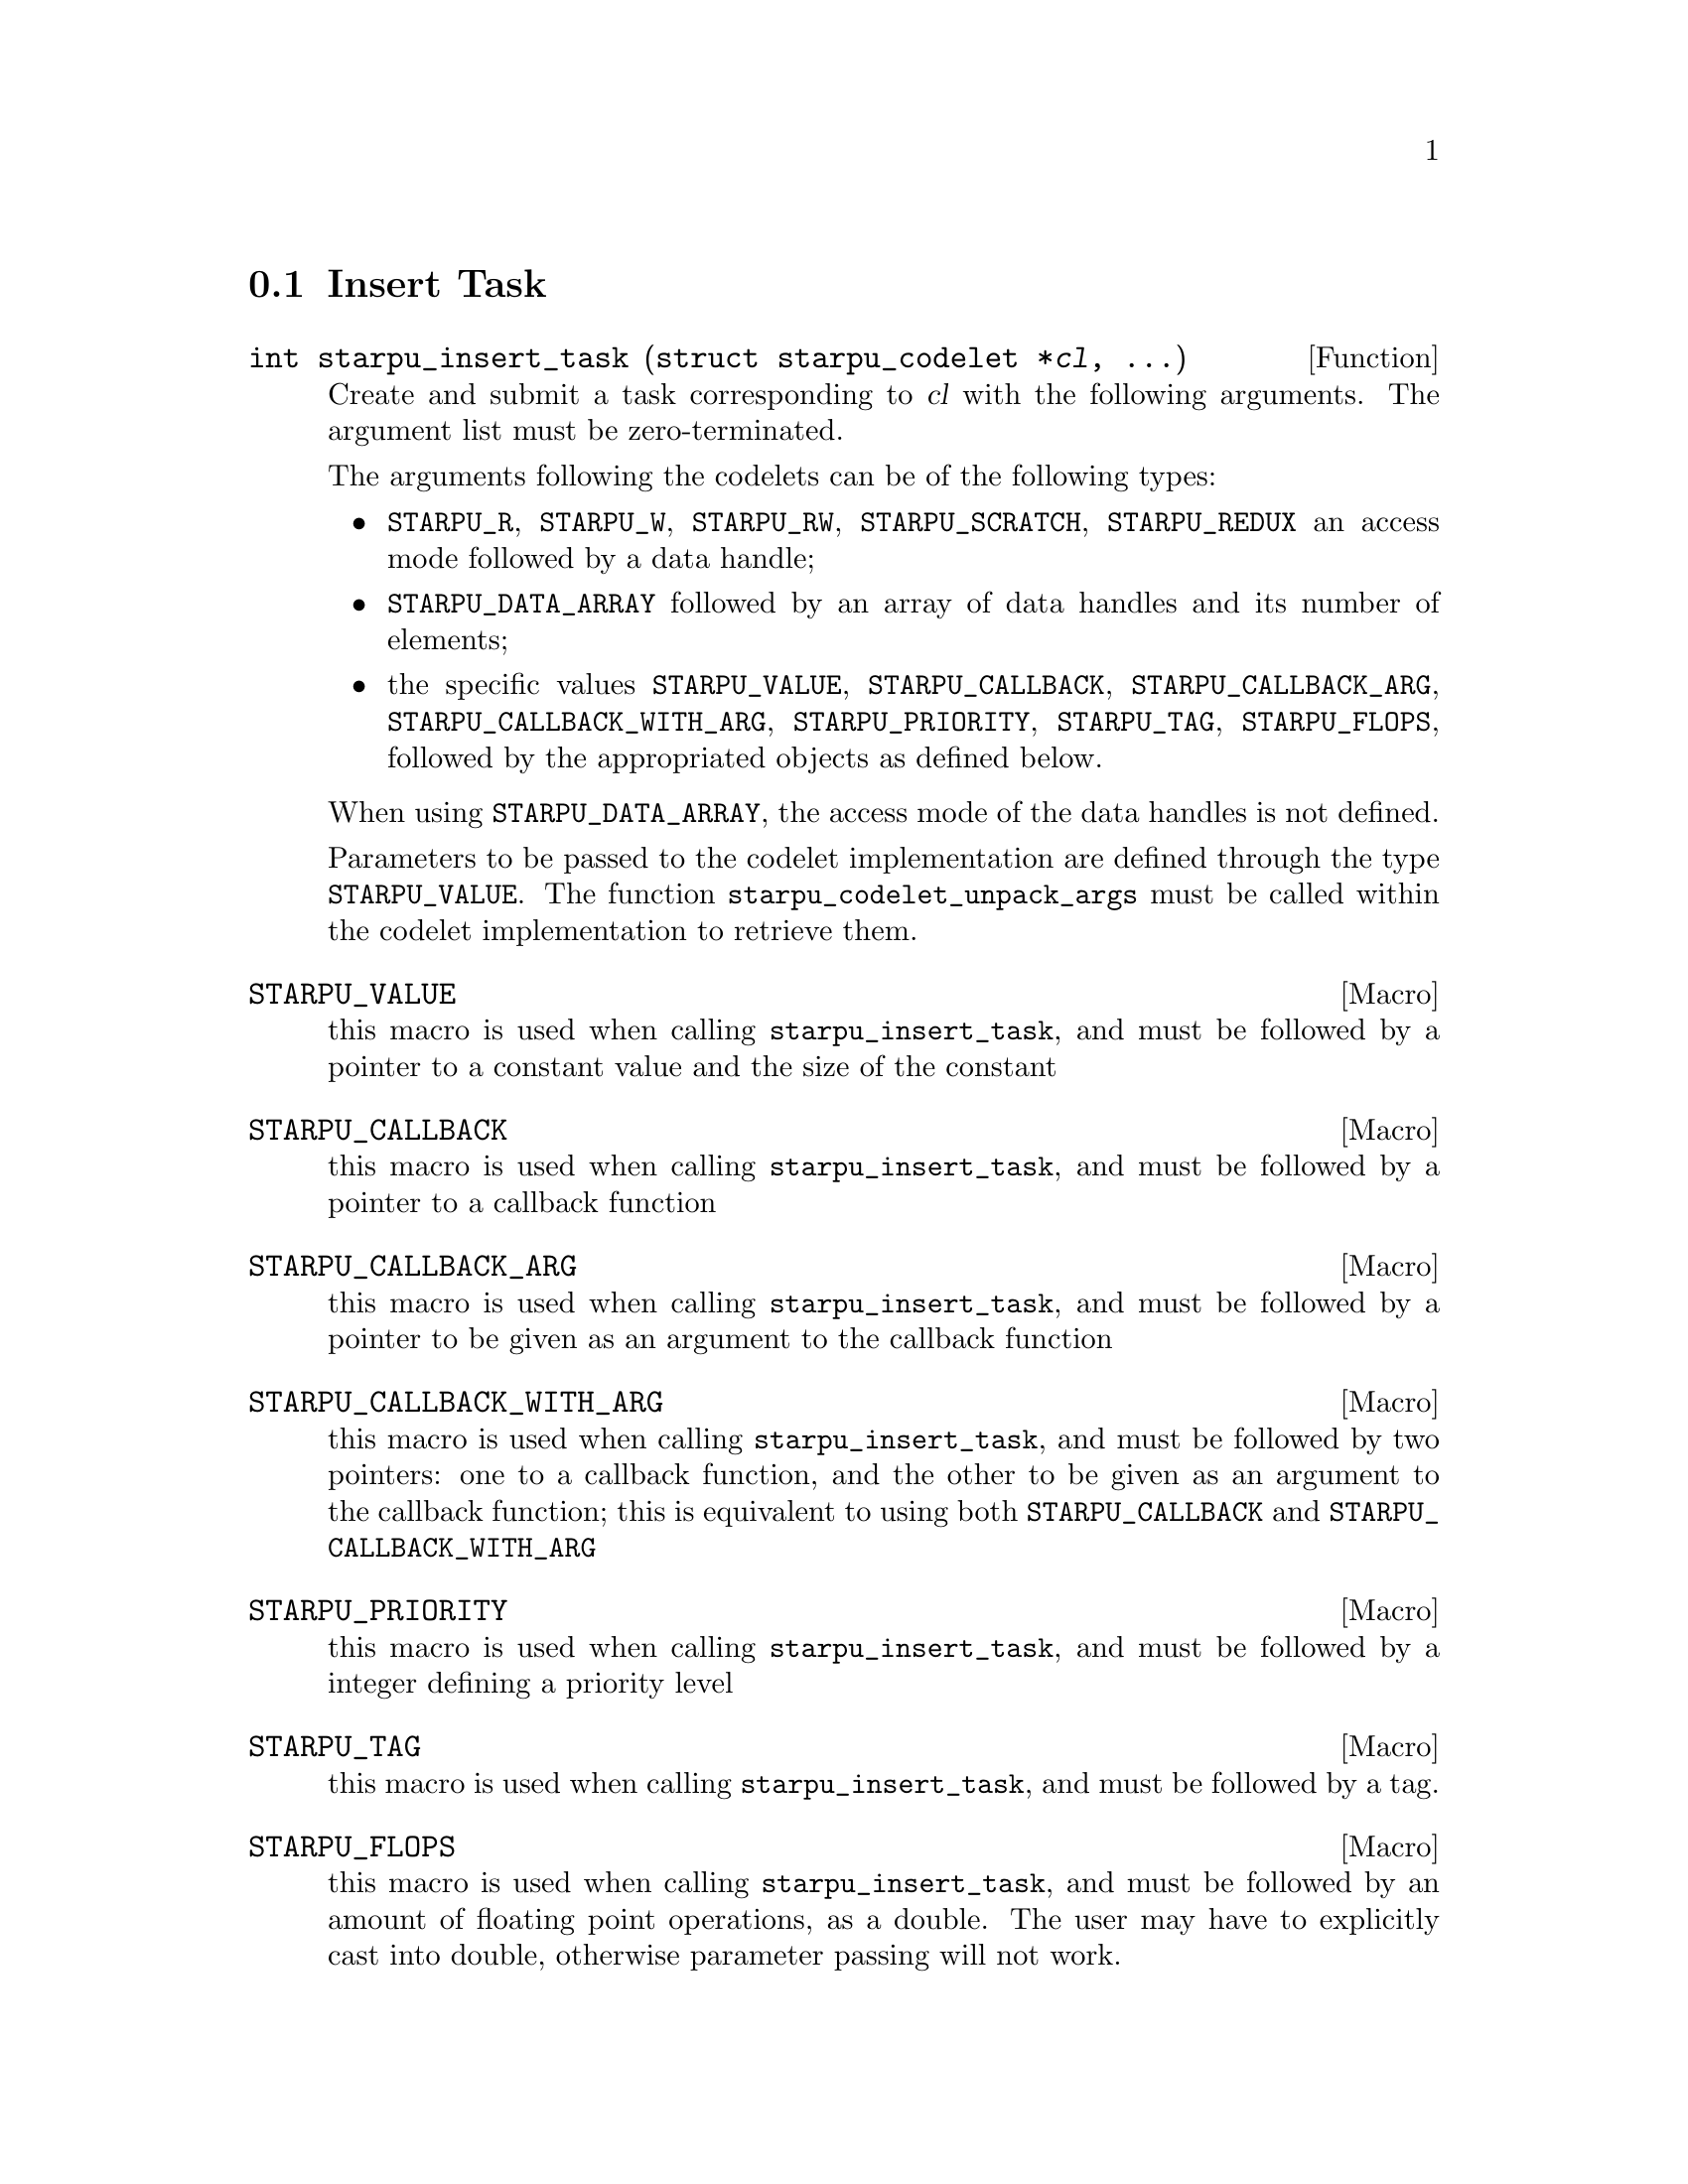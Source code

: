 @c -*-texinfo-*-

@c This file is part of the StarPU Handbook.
@c Copyright (C) 2009--2011  Universit@'e de Bordeaux 1
@c Copyright (C) 2010, 2011, 2012, 2013  Centre National de la Recherche Scientifique
@c Copyright (C) 2011, 2012 Institut National de Recherche en Informatique et Automatique
@c See the file starpu.texi for copying conditions.

@menu
* Insert Task::
* Tracing support::
* MPI Interface::
* Defining a new data interface::
* Multiformat Data Interface::
* Task Bundles::
* Task Lists::
* Using Parallel Tasks::
* Scheduling Contexts::
* Defining a new scheduling policy::
* Running drivers::
* Expert mode::
@end menu

@node Insert Task
@section Insert Task

@deftypefun int starpu_insert_task (struct starpu_codelet *@var{cl}, ...)
Create and submit a task corresponding to @var{cl} with the following
arguments.  The argument list must be zero-terminated.

The arguments following the codelets can be of the following types:

@itemize
@item
@code{STARPU_R}, @code{STARPU_W}, @code{STARPU_RW}, @code{STARPU_SCRATCH}, @code{STARPU_REDUX} an access mode followed by a data handle;
@item
@code{STARPU_DATA_ARRAY} followed by an array of data handles and its number of elements;
@item
the specific values @code{STARPU_VALUE}, @code{STARPU_CALLBACK},
@code{STARPU_CALLBACK_ARG}, @code{STARPU_CALLBACK_WITH_ARG},
@code{STARPU_PRIORITY}, @code{STARPU_TAG}, @code{STARPU_FLOPS}, followed by the appropriated objects
as defined below.
@end itemize

When using @code{STARPU_DATA_ARRAY}, the access mode of the data
handles is not defined.

Parameters to be passed to the codelet implementation are defined
through the type @code{STARPU_VALUE}. The function
@code{starpu_codelet_unpack_args} must be called within the codelet
implementation to retrieve them.
@end deftypefun

@defmac STARPU_VALUE
this macro is used when calling @code{starpu_insert_task}, and must be
followed by a pointer to a constant value and the size of the constant
@end defmac

@defmac STARPU_CALLBACK
this macro is used when calling @code{starpu_insert_task}, and must be
followed by a pointer to a callback function
@end defmac

@defmac STARPU_CALLBACK_ARG
this macro is used when calling @code{starpu_insert_task}, and must be
followed by a pointer to be given as an argument to the callback
function
@end defmac

@defmac  STARPU_CALLBACK_WITH_ARG
this macro is used when calling @code{starpu_insert_task}, and must be
followed by two pointers: one to a callback function, and the other to
be given as an argument to the callback function; this is equivalent
to using both @code{STARPU_CALLBACK} and
@code{STARPU_CALLBACK_WITH_ARG}
@end defmac

@defmac STARPU_PRIORITY
this macro is used when calling @code{starpu_insert_task}, and must be
followed by a integer defining a priority level
@end defmac

@defmac STARPU_TAG
this macro is used when calling @code{starpu_insert_task}, and must be
followed by a tag.
@end defmac

@defmac STARPU_FLOPS
this macro is used when calling @code{starpu_insert_task}, and must be followed
by an amount of floating point operations, as a double. The user may have to
explicitly cast into double, otherwise parameter passing will not work.
@end defmac

@deftypefun void starpu_codelet_pack_args ({char **}@var{arg_buffer}, {size_t *}@var{arg_buffer_size}, ...)
Pack arguments of type @code{STARPU_VALUE} into a buffer which can be
given to a codelet and later unpacked with the function
@code{starpu_codelet_unpack_args} defined below.
@end deftypefun

@deftypefun void starpu_codelet_unpack_args ({void *}@var{cl_arg}, ...)
Retrieve the arguments of type @code{STARPU_VALUE} associated to a
task automatically created using the function
@code{starpu_insert_task} defined above.
@end deftypefun

@node Tracing support
@section Tracing support

@deftypefun void starpu_fxt_start_profiling (void)
Start recording the trace. The trace is by default started from
@code{starpu_init()} call, but can be paused by using
@code{starpu_fxt_stop_profiling}, in which case
@code{starpu_fxt_start_profiling} should be called to specify when to resume
recording events.
@end deftypefun

@deftypefun void starpu_fxt_stop_profiling (void)
Stop recording the trace. The trace is by default stopped at
@code{starpu_shutdown()} call. @code{starpu_fxt_stop_profiling} can however be
used to stop it earlier. @code{starpu_fxt_start_profiling} can then be called to
start recording it again, etc.
@end deftypefun


@node MPI Interface
@section MPI Interface

@menu
* Initialisation::
* Communication::
* Communication cache::
@end menu

@node Initialisation
@subsection Initialisation

@deftypefun int starpu_mpi_init (int *@var{argc}, char ***@var{argv}, int initialize_mpi)
Initializes the starpumpi library. @code{initialize_mpi} indicates if
MPI should be initialized or not by StarPU. If the value is not @code{0},
MPI will be initialized by calling @code{MPI_Init_Thread(argc, argv,
MPI_THREAD_SERIALIZED, ...)}.
@end deftypefun

@deftypefun int starpu_mpi_initialize (void)
This function has been made deprecated. One should use instead the
function @code{starpu_mpi_init()} defined above.
This function does not call @code{MPI_Init}, it should be called beforehand.
@end deftypefun

@deftypefun int starpu_mpi_initialize_extended (int *@var{rank}, int *@var{world_size})
This function has been made deprecated. One should use instead the
function @code{starpu_mpi_init()} defined above.
MPI will be initialized by starpumpi by calling @code{MPI_Init_Thread(argc, argv,
MPI_THREAD_SERIALIZED, ...)}.
@end deftypefun

@deftypefun int starpu_mpi_shutdown (void)
Cleans the starpumpi library. This must be called between calling
@code{starpu_mpi} functions and @code{starpu_shutdown()}.
@code{MPI_Finalize()} will be called if StarPU-MPI has been initialized
by @code{starpu_mpi_init()}.
@end deftypefun

@deftypefun void starpu_mpi_comm_amounts_retrieve (size_t *@var{comm_amounts})
Retrieve the current amount of communications from the current node in
the array @code{comm_amounts} which must have a size greater or equal
to the world size. Communications statistics must be enabled
(@pxref{STARPU_COMM_STATS}).
@end deftypefun

@node Communication
@subsection Communication

@deftypefun int starpu_mpi_send (starpu_data_handle_t @var{data_handle}, int @var{dest}, int @var{mpi_tag}, MPI_Comm @var{comm})
Performs a standard-mode, blocking send of @var{data_handle} to the
node @var{dest} using the message tag @code{mpi_tag} within the
communicator @var{comm}.
@end deftypefun

@deftypefun int starpu_mpi_recv (starpu_data_handle_t @var{data_handle}, int @var{source}, int @var{mpi_tag}, MPI_Comm @var{comm}, MPI_Status *@var{status})
Performs a standard-mode, blocking receive in @var{data_handle} from the
node @var{source} using the message tag @code{mpi_tag} within the
communicator @var{comm}.
@end deftypefun

@deftypefun int starpu_mpi_isend (starpu_data_handle_t @var{data_handle}, starpu_mpi_req *@var{req}, int @var{dest}, int @var{mpi_tag}, MPI_Comm @var{comm})
Posts a standard-mode, non blocking send of @var{data_handle} to the
node @var{dest} using the message tag @code{mpi_tag} within the
communicator @var{comm}. After the call, the pointer to the request
@var{req} can be used to test or to wait for the completion of the communication.
@end deftypefun

@deftypefun int starpu_mpi_irecv (starpu_data_handle_t @var{data_handle}, starpu_mpi_req *@var{req}, int @var{source}, int @var{mpi_tag}, MPI_Comm @var{comm})
Posts a nonblocking receive in @var{data_handle} from the
node @var{source} using the message tag @code{mpi_tag} within the
communicator @var{comm}. After the call, the pointer to the request
@var{req} can be used to test or to wait for the completion of the communication.
@end deftypefun

@deftypefun int starpu_mpi_isend_detached (starpu_data_handle_t @var{data_handle}, int @var{dest}, int @var{mpi_tag}, MPI_Comm @var{comm}, void (*@var{callback})(void *), void *@var{arg})
Posts a standard-mode, non blocking send of @var{data_handle} to the
node @var{dest} using the message tag @code{mpi_tag} within the
communicator @var{comm}. On completion, the @var{callback} function is
called with the argument @var{arg}. Similarly to the pthread detached
functionality, when a detached communication completes, its resources
are automatically released back to the system, there is no need to
test or to wait for the completion of the request.
@end deftypefun

@deftypefun int starpu_mpi_irecv_detached (starpu_data_handle_t @var{data_handle}, int @var{source}, int @var{mpi_tag}, MPI_Comm @var{comm}, void (*@var{callback})(void *), void *@var{arg})
Posts a nonblocking receive in @var{data_handle} from the
node @var{source} using the message tag @code{mpi_tag} within the
communicator @var{comm}. On completion, the @var{callback} function is
called with the argument @var{arg}. Similarly to the pthread detached
functionality, when a detached communication completes, its resources
are automatically released back to the system, there is no need to
test or to wait for the completion of the request.
@end deftypefun

@deftypefun int starpu_mpi_wait (starpu_mpi_req *@var{req}, MPI_Status *@var{status})
Returns when the operation identified by request @var{req} is complete.
@end deftypefun

@deftypefun int starpu_mpi_test (starpu_mpi_req *@var{req}, int *@var{flag}, MPI_Status *@var{status})
If the operation identified by @var{req} is complete, set @var{flag}
to 1. The @var{status} object is set to contain information on the
completed operation.
@end deftypefun

@deftypefun int starpu_mpi_barrier (MPI_Comm @var{comm})
Blocks the caller until all group members of the communicator
@var{comm} have called it.
@end deftypefun

@deftypefun int starpu_mpi_isend_detached_unlock_tag (starpu_data_handle_t @var{data_handle}, int @var{dest}, int @var{mpi_tag}, MPI_Comm @var{comm}, starpu_tag_t @var{tag})
Posts a standard-mode, non blocking send of @var{data_handle} to the
node @var{dest} using the message tag @code{mpi_tag} within the
communicator @var{comm}. On completion, @var{tag} is unlocked.
@end deftypefun

@deftypefun int starpu_mpi_irecv_detached_unlock_tag (starpu_data_handle_t @var{data_handle}, int @var{source}, int @var{mpi_tag}, MPI_Comm @var{comm}, starpu_tag_t @var{tag})
Posts a nonblocking receive in @var{data_handle} from the
node @var{source} using the message tag @code{mpi_tag} within the
communicator @var{comm}. On completion, @var{tag} is unlocked.
@end deftypefun

@deftypefun int starpu_mpi_isend_array_detached_unlock_tag (unsigned @var{array_size}, starpu_data_handle_t *@var{data_handle}, int *@var{dest}, int *@var{mpi_tag}, MPI_Comm *@var{comm}, starpu_tag_t @var{tag})
Posts @var{array_size} standard-mode, non blocking send. Each post
sends the n-th data of the array @var{data_handle} to the n-th node of
the array @var{dest}
using the n-th message tag of the array @code{mpi_tag} within the n-th
communicator of the array
@var{comm}. On completion of the all the requests, @var{tag} is unlocked.
@end deftypefun

@deftypefun int starpu_mpi_irecv_array_detached_unlock_tag (unsigned @var{array_size}, starpu_data_handle_t *@var{data_handle}, int *@var{source}, int *@var{mpi_tag}, MPI_Comm *@var{comm}, starpu_tag_t @var{tag})
Posts @var{array_size} nonblocking receive. Each post receives in the
n-th data of the array @var{data_handle} from the n-th
node of the array @var{source} using the n-th message tag of the array
@code{mpi_tag} within the n-th communicator of the array @var{comm}.
On completion of the all the requests, @var{tag} is unlocked.
@end deftypefun

@node Communication cache
@subsection Communication cache

@deftypefun void starpu_mpi_cache_flush (MPI_Comm @var{comm}, starpu_data_handle_t @var{data_handle})
Clear the send and receive communication cache for the data
@var{data_handle}. The function has to be called synchronously by all
the MPI nodes.
The function does nothing if the cache mechanism is disabled (@pxref{STARPU_MPI_CACHE}).
@end deftypefun

@deftypefun void starpu_mpi_cache_flush_all_data (MPI_Comm @var{comm})
Clear the send and receive communication cache for all data. The
function has to be called synchronously by all the MPI nodes.
The function does nothing if the cache mechanism is disabled (@pxref{STARPU_MPI_CACHE}).
@end deftypefun

@node Defining a new data interface
@section Defining a new data interface

@menu
* Data Interface API::  Data Interface API
* An example of data interface::        An example of data interface
@end menu

@node Data Interface API
@subsection Data Interface API

@deftp {Data Type} {struct starpu_data_interface_ops}
@anchor{struct starpu_data_interface_ops}
Per-interface data transfer methods.

@table @asis
@item @code{void (*register_data_handle)(starpu_data_handle_t handle, unsigned home_node, void *data_interface)}
Register an existing interface into a data handle.

@item @code{starpu_ssize_t (*allocate_data_on_node)(void *data_interface, unsigned node)}
Allocate data for the interface on a given node.

@item @code{ void (*free_data_on_node)(void *data_interface, unsigned node)}
Free data of the interface on a given node.

@item @code{ const struct starpu_data_copy_methods *copy_methods}
ram/cuda/opencl synchronous and asynchronous transfer methods.

@item @code{ void * (*handle_to_pointer)(starpu_data_handle_t handle, unsigned node)}
Return the current pointer (if any) for the handle on the given node.

@item @code{ size_t (*get_size)(starpu_data_handle_t handle)}
Return an estimation of the size of data, for performance models.

@item @code{ uint32_t (*footprint)(starpu_data_handle_t handle)}
Return a 32bit footprint which characterizes the data size.

@item @code{ int (*compare)(void *data_interface_a, void *data_interface_b)}
Compare the data size of two interfaces.

@item @code{ void (*display)(starpu_data_handle_t handle, FILE *f)}
Dump the sizes of a handle to a file.

@item @code{enum starpu_data_interface_id interfaceid}
An identifier that is unique to each interface.

@item @code{size_t interface_size}
The size of the interface data descriptor.

@item @code{int is_multiformat}
todo

@item @code{struct starpu_multiformat_data_interface_ops* (*get_mf_ops)(void *data_interface)}
todo

@item @code{int (*pack_data)(starpu_data_handle_t handle, unsigned node, void **ptr, size_t *count)}
Pack the data handle into a contiguous buffer at the address @code{ptr} and set the size of the newly created buffer in @code{count}

@item @code{int (*unpack_data)(starpu_data_handle_t handle, unsigned node, void *ptr, size_t count)}
Unpack the data handle from the contiguous buffer at the address @code{ptr} of size @var{count}

@end table
@end deftp

@deftp {Data Type} {struct starpu_data_copy_methods}
Defines the per-interface methods. If the @code{any_to_any} method is provided,
it will be used by default if no more specific method is provided. It can still
be useful to provide more specific method in case of e.g. available particular
CUDA or OpenCL support.

@table @asis
@item @code{int (*@{ram,cuda,opencl@}_to_@{ram,cuda,opencl@})(void *src_interface, unsigned src_node, void *dst_interface, unsigned dst_node)}
These 12 functions define how to copy data from the @var{src_interface}
interface on the @var{src_node} node to the @var{dst_interface} interface
on the @var{dst_node} node. They return 0 on success.

@item @code{int (*@{ram,cuda@}_to_@{ram,cuda@}_async)(void *src_interface, unsigned src_node, void *dst_interface, unsigned dst_node, cudaStream_t stream)}
These 3 functions (@code{ram_to_ram} is not among these) define how to copy
data from the @var{src_interface} interface on the @var{src_node} node to the
@var{dst_interface} interface on the @var{dst_node} node, using the given
@var{stream}. Must return 0 if the transfer was actually completed completely
synchronously, or -EAGAIN if at least some transfers are still ongoing and
should be awaited for by the core.

@item @code{int (*@{ram,opencl@}_to_@{ram,opencl@}_async)(void *src_interface, unsigned src_node, void *dst_interface, unsigned dst_node, /* cl_event * */ void *event)}
These 3 functions (@code{ram_to_ram} is not among them) define how to copy
data from the @var{src_interface} interface on the @var{src_node} node to the
@var{dst_interface} interface on the @var{dst_node} node, by recording in
@var{event}, a pointer to a cl_event, the event of the last submitted transfer.
Must return 0 if the transfer was actually completed completely synchronously,
or -EAGAIN if at least some transfers are still ongoing and should be awaited
for by the core.

@item @code{int (*any_to_any)(void *src_interface, unsigned src_node, void *dst_interface, unsigned dst_node, void *async_data)}
Define how to copy data from the @var{src_interface} interface on the
@var{src_node} node to the @var{dst_interface} interface on the @var{dst_node}
node. This is meant to be implemented through the @var{starpu_interface_copy}
helper, to which @var{async_data} should be passed as such, and will be used to
manage asynchronicity. This must return -EAGAIN if any of the
@var{starpu_interface_copy} calls has returned -EAGAIN (i.e. at least some
transfer is still ongoing), and return 0 otherwise.

@end table
@end deftp

@deftypefun int starpu_interface_copy (uintptr_t @var{src}, size_t @var{src_offset}, unsigned @var{src_node}, uintptr_t @var{dst}, size_t @var{dst_offset}, unsigned @var{dst_node}, size_t @var{size}, {void *}@var{async_data})
Copy @var{size} bytes from byte offset @var{src_offset} of @var{src} on
@var{src_node} to byte offset @var{dst_offset} of @var{dst} on @var{dst_node}.
This is to be used in the @var{any_to_any} copy method, which is provided with
the @var{async_data} to be pased to @var{starpu_interface_copy}. this returns
-EAGAIN if the transfer is still ongoing, or 0 if the transfer is already
completed.
@end deftypefun


@deftypefun uint32_t starpu_crc32_be_n ({void *}@var{input}, size_t @var{n}, uint32_t @var{inputcrc})
Compute the CRC of a byte buffer seeded by the inputcrc "current
state". The return value should be considered as the new "current
state" for future CRC computation. This is used for computing data size
footprint.
@end deftypefun

@deftypefun uint32_t starpu_crc32_be (uint32_t @var{input}, uint32_t @var{inputcrc})
Compute the CRC of a 32bit number seeded by the inputcrc "current
state". The return value should be considered as the new "current
state" for future CRC computation. This is used for computing data size
footprint.
@end deftypefun

@deftypefun uint32_t starpu_crc32_string ({char *}@var{str}, uint32_t @var{inputcrc})
Compute the CRC of a string seeded by the inputcrc "current state".
The return value should be considered as the new "current state" for
future CRC computation. This is used for computing data size footprint.
@end deftypefun

@node An example of data interface
@subsection An example of data interface

@deftypefun int starpu_data_interface_get_next_id (void)
Returns the next available id for a newly created data interface.
@end deftypefun

Let's define a new data interface to manage complex numbers.

@cartouche
@smallexample
/* interface for complex numbers */
struct starpu_complex_interface
@{
        double *real;
        double *imaginary;
        int nx;
@};
@end smallexample
@end cartouche

Registering such a data to StarPU is easily done using the function
@code{starpu_data_register} (@pxref{Basic Data Management API}). The last
parameter of the function, @code{interface_complex_ops}, will be
described below.

@cartouche
@smallexample
void starpu_complex_data_register(starpu_data_handle_t *handle,
     unsigned home_node, double *real, double *imaginary, int nx)
@{
        struct starpu_complex_interface complex =
        @{
                .real = real,
                .imaginary = imaginary,
                .nx = nx
        @};

        if (interface_complex_ops.interfaceid == STARPU_UNKNOWN_INTERFACE_ID)
        @{
                interface_complex_ops.interfaceid = starpu_data_interface_get_next_id();
        @}

        starpu_data_register(handleptr, home_node, &complex, &interface_complex_ops);
@}
@end smallexample
@end cartouche

Different operations need to be defined for a data interface through
the type @code{struct starpu_data_interface_ops} (@pxref{Data
Interface API}). We only define here the basic operations needed to
run simple applications. The source code for the different functions
can be found in the file
@code{examples/interface/complex_interface.c}.

@cartouche
@smallexample
static struct starpu_data_interface_ops interface_complex_ops =
@{
        .register_data_handle = complex_register_data_handle,
        .allocate_data_on_node = complex_allocate_data_on_node,
        .copy_methods = &complex_copy_methods,
        .get_size = complex_get_size,
        .footprint = complex_footprint,
        .interfaceid = STARPU_UNKNOWN_INTERFACE_ID,
        .interface_size = sizeof(struct starpu_complex_interface),
@};
@end smallexample
@end cartouche

Functions need to be defined to access the different fields of the
complex interface from a StarPU data handle.

@cartouche
@smallexample
double *starpu_complex_get_real(starpu_data_handle_t handle)
@{
        struct starpu_complex_interface *complex_interface =
          (struct starpu_complex_interface *) starpu_data_get_interface_on_node(handle, 0);
        return complex_interface->real;
@}

double *starpu_complex_get_imaginary(starpu_data_handle_t handle);
int starpu_complex_get_nx(starpu_data_handle_t handle);
@end smallexample
@end cartouche

Similar functions need to be defined to access the different fields of the
complex interface from a @code{void *} pointer to be used within codelet
implemetations.

@cartouche
@smallexample
#define STARPU_COMPLEX_GET_REAL(interface)	\
        (((struct starpu_complex_interface *)(interface))->real)
#define STARPU_COMPLEX_GET_IMAGINARY(interface)	\
        (((struct starpu_complex_interface *)(interface))->imaginary)
#define STARPU_COMPLEX_GET_NX(interface)	\
        (((struct starpu_complex_interface *)(interface))->nx)
@end smallexample
@end cartouche

Complex data interfaces can then be registered to StarPU.

@cartouche
@smallexample
double real = 45.0;
double imaginary = 12.0;
starpu_complex_data_register(&handle1, 0, &real, &imaginary, 1);
starpu_insert_task(&cl_display, STARPU_R, handle1, 0);
@end smallexample
@end cartouche

and used by codelets.

@cartouche
@smallexample
void display_complex_codelet(void *descr[], __attribute__ ((unused)) void *_args)
@{
        int nx = STARPU_COMPLEX_GET_NX(descr[0]);
        double *real = STARPU_COMPLEX_GET_REAL(descr[0]);
        double *imaginary = STARPU_COMPLEX_GET_IMAGINARY(descr[0]);
        int i;

        for(i=0 ; i<nx ; i++)
        @{
                fprintf(stderr, "Complex[%d] = %3.2f + %3.2f i\n", i, real[i], imaginary[i]);
        @}
@}
@end smallexample
@end cartouche

The whole code for this complex data interface is available in the
directory @code{examples/interface/}.

@node Multiformat Data Interface
@section Multiformat Data Interface

@deftp {Data Type} {struct starpu_multiformat_data_interface_ops}
The different fields are:
@table @asis
@item @code{size_t cpu_elemsize}
the size of each element on CPUs,

@item @code{size_t opencl_elemsize}
the size of each element on OpenCL devices,

@item @code{struct starpu_codelet *cpu_to_opencl_cl}
pointer to a codelet which converts from CPU to OpenCL

@item @code{struct starpu_codelet *opencl_to_cpu_cl}
pointer to a codelet which converts from OpenCL to CPU

@item @code{size_t cuda_elemsize}
the size of each element on CUDA devices,

@item @code{struct starpu_codelet *cpu_to_cuda_cl}
pointer to a codelet which converts from CPU to CUDA

@item @code{struct starpu_codelet *cuda_to_cpu_cl}
pointer to a codelet which converts from CUDA to CPU
@end table
@end deftp

@deftypefun void starpu_multiformat_data_register (starpu_data_handle_t *@var{handle}, unsigned @var{home_node}, void *@var{ptr}, uint32_t @var{nobjects}, struct starpu_multiformat_data_interface_ops *@var{format_ops})
Register a piece of data that can be represented in different ways, depending upon
the processing unit that manipulates it. It allows the programmer, for instance, to
use an array of structures when working on a CPU, and a structure of arrays when
working on a GPU.

@var{nobjects} is the number of elements in the data. @var{format_ops} describes
the format.
@end deftypefun

@defmac STARPU_MULTIFORMAT_GET_CPU_PTR ({void *}@var{interface})
returns the local pointer to the data with CPU format.
@end defmac

@defmac STARPU_MULTIFORMAT_GET_CUDA_PTR ({void *}@var{interface})
returns the local pointer to the data with CUDA format.
@end defmac

@defmac STARPU_MULTIFORMAT_GET_OPENCL_PTR ({void *}@var{interface})
returns the local pointer to the data with OpenCL format.
@end defmac

@defmac STARPU_MULTIFORMAT_GET_NX  ({void *}@var{interface})
returns the number of elements in the data.
@end defmac


@node Task Bundles
@section Task Bundles

@deftp {Data Type} {starpu_task_bundle_t}
Opaque structure describing a list of tasks that should be scheduled
on the same worker whenever it's possible. It must be considered as a
hint given to the scheduler as there is no guarantee that they will be
executed on the same worker.
@end deftp

@deftypefun void starpu_task_bundle_create ({starpu_task_bundle_t *}@var{bundle})
Factory function creating and initializing @var{bundle}, when the call returns, memory needed is allocated and @var{bundle} is ready to use.
@end deftypefun

@deftypefun int starpu_task_bundle_insert (starpu_task_bundle_t @var{bundle}, {struct starpu_task *}@var{task})
Insert @var{task} in @var{bundle}. Until @var{task} is removed from @var{bundle} its expected length and data transfer time will be considered along those of the other tasks of @var{bundle}.
This function mustn't be called if @var{bundle} is already closed and/or @var{task} is already submitted.
@end deftypefun

@deftypefun int starpu_task_bundle_remove (starpu_task_bundle_t @var{bundle}, {struct starpu_task *}@var{task})
Remove @var{task} from @var{bundle}.
Of course @var{task} must have been previously inserted @var{bundle}.
This function mustn't be called if @var{bundle} is already closed and/or @var{task} is already submitted. Doing so would result in undefined behaviour.
@end deftypefun

@deftypefun void starpu_task_bundle_close (starpu_task_bundle_t @var{bundle})
Inform the runtime that the user won't modify @var{bundle} anymore, it means no more inserting or removing task. Thus the runtime can destroy it when possible.
@end deftypefun

@deftypefun double starpu_task_bundle_expected_length (starpu_task_bundle_t @var{bundle}, {enum starpu_perf_archtype} @var{arch}, unsigned @var{nimpl})
Return the expected duration of the entire task bundle in µs.
@end deftypefun

@deftypefun double starpu_task_bundle_expected_power (starpu_task_bundle_t @var{bundle}, enum starpu_perf_archtype @var{arch}, unsigned @var{nimpl})
Return the expected power consumption of the entire task bundle in J.
@end deftypefun

@deftypefun double starpu_task_bundle_expected_data_transfer_time (starpu_task_bundle_t @var{bundle}, unsigned @var{memory_node})
Return the time (in µs) expected to transfer all data used within the bundle.
@end deftypefun

@node Task Lists
@section Task Lists

@deftp {Data Type} {struct starpu_task_list}
Stores a double-chained list of tasks
@end deftp

@deftypefun void starpu_task_list_init ({struct starpu_task_list *}@var{list})
Initialize a list structure
@end deftypefun

@deftypefun void starpu_task_list_push_front ({struct starpu_task_list *}@var{list}, {struct starpu_task *}@var{task})
Push a task at the front of a list
@end deftypefun

@deftypefun void starpu_task_list_push_back ({struct starpu_task_list *}@var{list}, {struct starpu_task *}@var{task})
Push a task at the back of a list
@end deftypefun

@deftypefun {struct starpu_task *} starpu_task_list_front ({struct starpu_task_list *}@var{list})
Get the front of the list (without removing it)
@end deftypefun

@deftypefun {struct starpu_task *} starpu_task_list_back ({struct starpu_task_list *}@var{list})
Get the back of the list (without removing it)
@end deftypefun

@deftypefun int starpu_task_list_empty ({struct starpu_task_list *}@var{list})
Test if a list is empty
@end deftypefun

@deftypefun void starpu_task_list_erase ({struct starpu_task_list *}@var{list}, {struct starpu_task *}@var{task})
Remove an element from the list
@end deftypefun

@deftypefun {struct starpu_task *} starpu_task_list_pop_front ({struct starpu_task_list *}@var{list})
Remove the element at the front of the list
@end deftypefun

@deftypefun {struct starpu_task *} starpu_task_list_pop_back ({struct starpu_task_list *}@var{list})
Remove the element at the back of the list
@end deftypefun

@deftypefun {struct starpu_task *} starpu_task_list_begin ({struct starpu_task_list *}@var{list})
Get the first task of the list.
@end deftypefun

@deftypefun {struct starpu_task *} starpu_task_list_end ({struct starpu_task_list *}@var{list})
Get the end of the list.
@end deftypefun

@deftypefun {struct starpu_task *} starpu_task_list_next ({struct starpu_task *}@var{task})
Get the next task of the list. This is not erase-safe.
@end deftypefun

@node Using Parallel Tasks
@section Using Parallel Tasks

These are used by parallel tasks:

@deftypefun int starpu_combined_worker_get_size (void)
Return the size of the current combined worker, i.e. the total number of cpus
running the same task in the case of SPMD parallel tasks, or the total number
of threads that the task is allowed to start in the case of FORKJOIN parallel
tasks.
@end deftypefun

@deftypefun int starpu_combined_worker_get_rank (void)
Return the rank of the current thread within the combined worker. Can only be
used in FORKJOIN parallel tasks, to know which part of the task to work on.
@end deftypefun

Most of these are used for schedulers which support parallel tasks.

@deftypefun unsigned starpu_combined_worker_get_count (void)
Return the number of different combined workers.
@end deftypefun

@deftypefun int starpu_combined_worker_get_id (void)
Return the identifier of the current combined worker.
@end deftypefun

@deftypefun int starpu_combined_worker_assign_workerid (int @var{nworkers}, int @var{workerid_array}[])
Register a new combined worker and get its identifier
@end deftypefun

@deftypefun int starpu_combined_worker_get_description (int @var{workerid}, {int *}@var{worker_size}, {int **}@var{combined_workerid})
Get the description of a combined worker
@end deftypefun

@deftypefun int starpu_combined_worker_can_execute_task (unsigned @var{workerid}, {struct starpu_task *}@var{task}, unsigned @var{nimpl})
Variant of starpu_worker_can_execute_task compatible with combined workers
@end deftypefun

@deftp {Data Type} {struct starpu_machine_topology}
@table @asis
@item @code{unsigned nworkers}
Total number of workers.

@item @code{unsigned ncombinedworkers}
Total number of combined workers.

@item @code{hwloc_topology_t hwtopology}
Topology as detected by hwloc.

To maintain ABI compatibility when hwloc is not available, the field
is replaced with @code{void *dummy}

@item @code{unsigned nhwcpus}
Total number of CPUs, as detected by the topology code. May be different from
the actual number of CPU workers.

@item @code{unsigned nhwcudagpus}
Total number of CUDA devices, as detected. May be different from the actual
number of CUDA workers.

@item @code{unsigned nhwopenclgpus}
Total number of OpenCL devices, as detected. May be different from the actual
number of CUDA workers.

@item @code{unsigned ncpus}
Actual number of CPU workers used by StarPU.

@item @code{unsigned ncudagpus}
Actual number of CUDA workers used by StarPU.

@item @code{unsigned nopenclgpus}
Actual number of OpenCL workers used by StarPU.

@item @code{unsigned workers_bindid[STARPU_NMAXWORKERS]}
Indicates the successive cpu identifier that should be used to bind the
workers. It is either filled according to the user's explicit
parameters (from starpu_conf) or according to the STARPU_WORKERS_CPUID env.
variable. Otherwise, a round-robin policy is used to distributed the workers
over the cpus.

@item @code{unsigned workers_cuda_gpuid[STARPU_NMAXWORKERS]}
Indicates the successive cpu identifier that should be used by the CUDA
driver.  It is either filled according to the user's explicit parameters (from
starpu_conf) or according to the STARPU_WORKERS_CUDAID env. variable. Otherwise,
they are taken in ID order.

@item @code{unsigned workers_opencl_gpuid[STARPU_NMAXWORKERS]}
Indicates the successive cpu identifier that should be used by the OpenCL
driver.  It is either filled according to the user's explicit parameters (from
starpu_conf) or according to the STARPU_WORKERS_OPENCLID env. variable. Otherwise,
they are taken in ID order.

@end table
@end deftp

@node Scheduling Contexts
@section Scheduling Contexts
StarPU permits on one hand grouping workers in combined workers in order to execute a parallel task and on the other hand grouping tasks in bundles that will be executed by a single specified worker.
In contrast when we group workers in scheduling contexts we submit starpu tasks to them and we schedule them with the policy assigned to the context.
Scheduling contexts can be created, deleted and modified dynamically.

@deftypefun unsigned starpu_sched_ctx_create (const char *@var{policy_name}, int *@var{workerids_ctx}, int @var{nworkers_ctx}, const char *@var{sched_ctx_name})
This function creates a scheduling context which uses the scheduling policy indicated in the first argument and assigns the workers indicated in the second argument to execute the tasks submitted to it.
The return value represents the identifier of the context that has just been created. It will be further used to indicate the context the tasks will be submitted to. The return value should be at most @code{STARPU_NMAX_SCHED_CTXS}.
@end deftypefun

@deftypefun void starpu_sched_ctx_delete (unsigned @var{sched_ctx_id})
Delete scheduling context @var{sched_ctx_id} and transfer remaining workers to the inheritor scheduling context.
@end deftypefun

@deftypefun void starpu_sched_ctx_add_workers ({int *}@var{workerids_ctx}, int @var{nworkers_ctx}, unsigned @var{sched_ctx_id})
This function adds dynamically the workers indicated in the first argument to the context indicated in the last argument. The last argument cannot be greater than  @code{STARPU_NMAX_SCHED_CTXS}.
@end deftypefun

@deftypefun void starpu_sched_ctx_remove_workers ({int *}@var{workerids_ctx}, int @var{nworkers_ctx}, unsigned @var{sched_ctx_id})
This function removes the workers indicated in the first argument from the context indicated in the last argument. The last argument cannot be greater than  @code{STARPU_NMAX_SCHED_CTXS}.
@end deftypefun

A scheduling context manages a collection of workers that can be memorized using different data structures. Thus, a generic structure is available in order to simplify the choice of its type.
Only the list data structure is available but further data structures(like tree) implementations are foreseen.

@deftp {Data Type} {struct starpu_sched_ctx_worker_collection}
@table @asis
@item @code{void *workerids}
The workerids managed by the collection
@item @code{unsigned nworkers}
The number of workerids
@item @code{pthread_key_t cursor_key} (optional)
The cursor needed to iterate the collection (depending on the data structure)
@item @code{int type}
The type of structure (currently STARPU_SCHED_CTX_WORKER_LIST is the only one available)
@item @code{unsigned (*has_next)(struct starpu_sched_ctx_worker_collection *workers)}
Checks if there is a next worker
@item @code{int (*get_next)(struct starpu_sched_ctx_worker_collection *workers)}
Gets the next worker
@item @code{int (*add)(struct starpu_sched_ctx_worker_collection *workers, int worker)}
Adds a worker to the collection
@item @code{int (*remove)(struct starpu_sched_ctx_worker_collection *workers, int worker)}
Removes a worker from the collection
@item @code{void* (*init)(struct starpu_sched_ctx_worker_collection *workers)}
Initialize the collection
@item @code{void (*deinit)(struct starpu_sched_ctx_worker_collection *workers)}
Deinitialize the colection
@item @code{void (*init_cursor)(struct starpu_sched_ctx_worker_collection *workers)} (optional)
Initialize the cursor if there is one
@item @code{void (*deinit_cursor)(struct starpu_sched_ctx_worker_collection *workers)} (optional)
Deinitialize the cursor if there is one

@end table
@end deftp

@deftypefun struct starpu_sched_ctx_worker_collection* starpu_sched_ctx_create_worker_collection (unsigned @var{sched_ctx_id}, int @var{type})
Create a worker collection of the type indicated by the last parameter for the context specified through the first parameter.
@end deftypefun

@deftypefun void starpu_sched_ctx_delete_worker_collection (unsigned @var{sched_ctx_id})
Delete the worker collection of the specified scheduling context
@end deftypefun

@deftypefun struct starpu_sched_ctx_worker_collection* starpu_sched_ctx_get_worker_collection (unsigned @var{sched_ctx_id})
Return the worker collection managed by the indicated context
@end deftypefun

@deftypefun pthread_mutex_t* starpu_sched_ctx_get_changing_ctx_mutex (unsigned @var{sched_ctx_id})
TODO
@end deftypefun

@deftypefun void starpu_sched_ctx_set_context (unsigned *@var{sched_ctx_id})
Set the scheduling context the subsequent tasks will be submitted to
@end deftypefun

@deftypefun unsigned starpu_sched_ctx_get_context (void)
Return the scheduling context the tasks are currently submitted to
@end deftypefun

@deftypefun unsigned starpu_sched_ctx_get_nworkers (unsigned @var{sched_ctx_id})
Return the number of workers managed by the specified contexts
(Usually needed to verify if it manages any workers or if it should be blocked)
@end deftypefun

@deftypefun unsigned starpu_sched_ctx_get_nshared_workers (unsigned @var{sched_ctx_id}, unsigned @var{sched_ctx_id2})
Return the number of workers shared by two contexts
@end deftypefun

@node Defining a new scheduling policy
@section Defining a new scheduling policy

TODO

A full example showing how to define a new scheduling policy is available in
the StarPU sources in the directory @code{examples/scheduler/}.

@menu
* Scheduling Policy API:: Scheduling Policy API
* Source code::
@end menu

@node Scheduling Policy API
@subsection Scheduling Policy API

While StarPU comes with a variety of scheduling policies (@pxref{Task
scheduling policy}), it may sometimes be desirable to implement custom
policies to address specific problems.  The API described below allows
users to write their own scheduling policy.

@deftp {Data Type} {struct starpu_sched_policy}
This structure contains all the methods that implement a scheduling policy.  An
application may specify which scheduling strategy in the @code{sched_policy}
field of the @code{starpu_conf} structure passed to the @code{starpu_init}
function. The different fields are:

@table @asis
@item @code{void (*init_sched)(unsigned sched_ctx_id)}
Initialize the scheduling policy.

@item @code{void (*deinit_sched)(unsigned sched_ctx_id)}
Cleanup the scheduling policy.

@item @code{int (*push_task)(struct starpu_task *)}
Insert a task into the scheduler.

@item @code{void (*push_task_notify)(struct starpu_task *, int workerid)}
Notify the scheduler that a task was pushed on a given worker. This method is
called when a task that was explicitely assigned to a worker becomes ready and
is about to be executed by the worker. This method therefore permits to keep
the state of of the scheduler coherent even when StarPU bypasses the scheduling
strategy.

@item @code{struct starpu_task *(*pop_task)(unsigned sched_ctx_id)} (optional)
Get a task from the scheduler. The mutex associated to the worker is already
taken when this method is called. If this method is defined as @code{NULL}, the
worker will only execute tasks from its local queue. In this case, the
@code{push_task} method should use the @code{starpu_push_local_task} method to
assign tasks to the different workers.

@item @code{struct starpu_task *(*pop_every_task)(unsigned sched_ctx_id)}
Remove all available tasks from the scheduler (tasks are chained by the means
of the prev and next fields of the starpu_task structure). The mutex associated
to the worker is already taken when this method is called. This is currently
not used.

@item @code{void (*pre_exec_hook)(struct starpu_task *)} (optional)
This method is called every time a task is starting.

@item @code{void (*post_exec_hook)(struct starpu_task *)} (optional)
This method is called every time a task has been executed.

@item @code{void (*add_workers)(unsigned sched_ctx_id, int *workerids, unsigned nworkers)}
Initialize scheduling structures corresponding to each worker used by the policy.

@item @code{void (*remove_workers)(unsigned sched_ctx_id, int *workerids, unsigned nworkers)}
Deinitialize scheduling structures corresponding to each worker used by the policy.

@item @code{const char *policy_name} (optional)
Name of the policy.

@item @code{const char *policy_description} (optional)
Description of the policy.
@end table
@end deftp

@deftypefun {struct starpu_sched_policy **} starpu_sched_get_predefined_policies ()
Return an NULL-terminated array of all the predefined scheduling policies.
@end deftypefun

@deftypefun void starpu_sched_ctx_set_worker_mutex_and_cond (unsigned @var{sched_ctx_id}, int @var{workerid}, pthread_mutex_t *@var{sched_mutex}, {pthread_cond_t *}@var{sched_cond})
This function specifies the condition variable associated to a worker per context
When there is no available task for a worker, StarPU blocks this worker on a
condition variable. This function specifies which condition variable (and the
associated mutex) should be used to block (and to wake up) a worker. Note that
multiple workers may use the same condition variable. For instance, in the case
of a scheduling strategy with a single task queue, the same condition variable
would be used to block and wake up all workers.
The initialization method of a scheduling strategy (@code{init_sched}) must
call this function once per worker.
@end deftypefun

@deftypefun void starpu_sched_ctx_get_worker_mutex_and_cond (unsigned @var{sched_ctx_id}, int @var{workerid}, {pthread_mutex_t **}@var{sched_mutex}, {pthread_cond_t **}@var{sched_cond})
This function returns the condition variables associated to a worker in a context
It is used in the policy to access to the local queue of the worker
@end deftypefun

@deftypefun void starpu_sched_ctx_set_policy_data (unsigned @var{sched_ctx_id}, {void *} @var{policy_data})
Each scheduling policy uses some specific data (queues, variables, additional condition variables).
It is memorize through a local structure. This function assigns it to a scheduling context.
@end deftypefun

@deftypefun void* starpu_sched_ctx_get_policy_data (unsigned @var{sched_ctx_id})
Returns the policy data previously assigned to a context
@end deftypefun

@deftypefun void starpu_sched_set_min_priority (int @var{min_prio})
Defines the minimum priority level supported by the scheduling policy. The
default minimum priority level is the same as the default priority level which
is 0 by convention.  The application may access that value by calling the
@code{starpu_sched_get_min_priority} function. This function should only be
called from the initialization method of the scheduling policy, and should not
be used directly from the application.
@end deftypefun

@deftypefun void starpu_sched_set_max_priority (int @var{max_prio})
Defines the maximum priority level supported by the scheduling policy. The
default maximum priority level is 1.  The application may access that value by
calling the @code{starpu_sched_get_max_priority} function. This function should
only be called from the initialization method of the scheduling policy, and
should not be used directly from the application.
@end deftypefun

@deftypefun int starpu_sched_get_min_priority (void)
Returns the current minimum priority level supported by the
scheduling policy
@end deftypefun

@deftypefun int starpu_sched_get_max_priority (void)
Returns the current maximum priority level supported by the
scheduling policy
@end deftypefun

@deftypefun int starpu_push_local_task (int @var{workerid}, {struct starpu_task} *@var{task}, int @var{back})
The scheduling policy may put tasks directly into a worker's local queue so
that it is not always necessary to create its own queue when the local queue
is sufficient. If @var{back} not null, @var{task} is put at the back of the queue
where the worker will pop tasks first. Setting @var{back} to 0 therefore ensures
a FIFO ordering.
@end deftypefun

@deftypefun int starpu_worker_can_execute_task (unsigned @var{workerid}, {struct starpu_task *}@var{task}, unsigned {nimpl})
Check if the worker specified by workerid can execute the codelet. Schedulers need to call it before assigning a task to a worker, otherwise the task may fail to execute.
@end deftypefun

@deftypefun double starpu_timing_now (void)
Return the current date in µs
@end deftypefun

@deftypefun uint32_t starpu_task_footprint ({struct starpu_perfmodel *}@var{model}, {struct starpu_task *} @var{task}, {enum starpu_perf_archtype} @var{arch}, unsigned @var{nimpl})
Returns the footprint for a given task
@end deftypefun

@deftypefun double starpu_task_expected_length ({struct starpu_task *}@var{task}, {enum starpu_perf_archtype} @var{arch}, unsigned @var{nimpl})
Returns expected task duration in µs
@end deftypefun

@deftypefun double starpu_worker_get_relative_speedup ({enum starpu_perf_archtype} @var{perf_archtype})
Returns an estimated speedup factor relative to CPU speed
@end deftypefun

@deftypefun double starpu_task_expected_data_transfer_time (unsigned @var{memory_node}, {struct starpu_task *}@var{task})
Returns expected data transfer time in µs
@end deftypefun

@deftypefun double starpu_data_expected_transfer_time (starpu_data_handle_t @var{handle}, unsigned @var{memory_node}, {enum starpu_access_mode} @var{mode})
Predict the transfer time (in µs) to move a handle to a memory node
@end deftypefun

@deftypefun double starpu_task_expected_power ({struct starpu_task *}@var{task}, {enum starpu_perf_archtype} @var{arch}, unsigned @var{nimpl})
Returns expected power consumption in J
@end deftypefun

@deftypefun double starpu_task_expected_conversion_time ({struct starpu_task *}@var{task}, {enum starpu_perf_archtype} @var{arch}, unsigned {nimpl})
Returns expected conversion time in ms (multiformat interface only)
@end deftypefun

@node Source code
@subsection Source code

@cartouche
@smallexample
static struct starpu_sched_policy dummy_sched_policy = @{
    .init_sched = init_dummy_sched,
    .deinit_sched = deinit_dummy_sched,
    .add_workers = dummy_sched_add_workers,
    .remove_workers = dummy_sched_remove_workers,
    .push_task = push_task_dummy,
    .push_prio_task = NULL,
    .pop_task = pop_task_dummy,
    .post_exec_hook = NULL,
    .pop_every_task = NULL,
    .policy_name = "dummy",
    .policy_description = "dummy scheduling strategy"
@};
@end smallexample
@end cartouche

@node Running drivers
@section Running drivers

@menu
* Driver API::
* Example::
@end menu

@node Driver API
@subsection Driver API

@deftypefun int starpu_driver_run ({struct starpu_driver *}@var{d})
Initialize the given driver, run it until it receives a request to terminate,
deinitialize it and return 0 on success. It returns -EINVAL if @code{d->type}
is not a valid StarPU device type (STARPU_CPU_WORKER, STARPU_CUDA_WORKER or
STARPU_OPENCL_WORKER). This is the same as using the following
functions: calling @code{starpu_driver_init()}, then calling
@code{starpu_driver_run_once()} in a loop, and eventually
@code{starpu_driver_deinit()}.
@end deftypefun

@deftypefun int starpu_driver_init (struct starpu_driver *@var{d})
Initialize the given driver. Returns 0 on success, -EINVAL if
@code{d->type} is not a valid StarPU device type (STARPU_CPU_WORKER,
STARPU_CUDA_WORKER or STARPU_OPENCL_WORKER).
@end deftypefun

@deftypefun int starpu_driver_run_once (struct starpu_driver *@var{d})
Run the driver once, then returns 0 on success, -EINVAL if
@code{d->type} is not a valid StarPU device type (STARPU_CPU_WORKER,
STARPU_CUDA_WORKER or STARPU_OPENCL_WORKER).
@end deftypefun

@deftypefun int starpu_driver_deinit (struct starpu_driver *@var{d})
Deinitialize the given driver. Returns 0 on success, -EINVAL if
@code{d->type} is not a valid StarPU device type (STARPU_CPU_WORKER,
STARPU_CUDA_WORKER or STARPU_OPENCL_WORKER).
@end deftypefun

@deftypefun void starpu_drivers_request_termination (void)
Notify all running drivers they should terminate.
@end deftypefun

@node Example
@subsection Example

@cartouche
@smallexample
int ret;
struct starpu_driver = @{
    .type = STARPU_CUDA_WORKER,
    .id.cuda_id = 0
@};
ret = starpu_driver_init(&d);
if (ret != 0)
    error();
while (some_condition) @{
    ret = starpu_driver_run_once(&d);
    if (ret != 0)
        error();
@}
ret = starpu_driver_deinit(&d);
if (ret != 0)
    error();
@end smallexample
@end cartouche

@node Expert mode
@section Expert mode

@deftypefun void starpu_wake_all_blocked_workers (void)
Wake all the workers, so they can inspect data requests and task submissions
again.
@end deftypefun

@deftypefun int starpu_progression_hook_register (unsigned (*@var{func})(void *arg), void *@var{arg})
Register a progression hook, to be called when workers are idle.
@end deftypefun

@deftypefun void starpu_progression_hook_deregister (int @var{hook_id})
Unregister a given progression hook.
@end deftypefun
